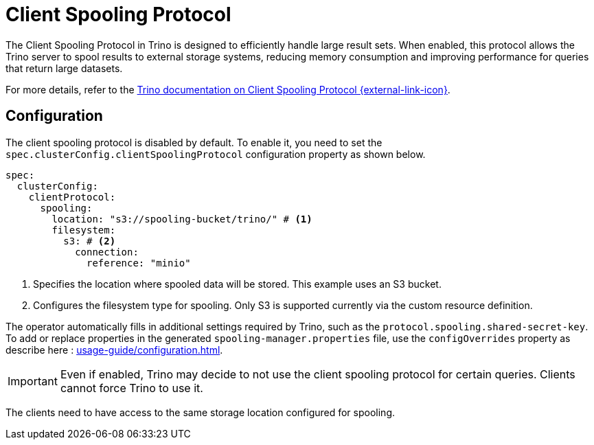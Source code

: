 = Client Spooling Protocol
:description: Enable and configure the Client Spooling Protocol in Trino for efficient handling of large result sets.
:keywords: client spooling protocol, Trino, large result sets, memory management
:trino-docs-spooling-url: https://trino.io/docs/476/client/client-protocol.html

The Client Spooling Protocol in Trino is designed to efficiently handle large result sets. When enabled, this protocol allows the Trino server to spool results to external storage systems, reducing memory consumption and improving performance for queries that return large datasets.

For more details, refer to the link:{trino-docs-spooling-url}[Trino documentation on Client Spooling Protocol {external-link-icon}^].

== Configuration

The client spooling protocol is disabled by default.
To enable it, you need to set the `spec.clusterConfig.clientSpoolingProtocol` configuration property as shown below.

[source,yaml]
----
spec:
  clusterConfig:
    clientProtocol:
      spooling:
        location: "s3://spooling-bucket/trino/" # <1>
        filesystem:
          s3: # <2>
            connection:
              reference: "minio"
----
<1> Specifies the location where spooled data will be stored. This example uses an S3 bucket.
<2> Configures the filesystem type for spooling. Only S3 is supported currently via the custom resource definition.

The operator automatically fills in additional settings required by Trino, such as the `protocol.spooling.shared-secret-key`.
To add or replace properties in the generated `spooling-manager.properties` file, use the `configOverrides` property as describe here : xref:usage-guide/configuration.adoc[].

[IMPORTANT]
====
Even if enabled, Trino may decide to not use the client spooling protocol for certain queries. Clients cannot force Trino to use it.
====

The clients need to have access to the same storage location configured for spooling.
